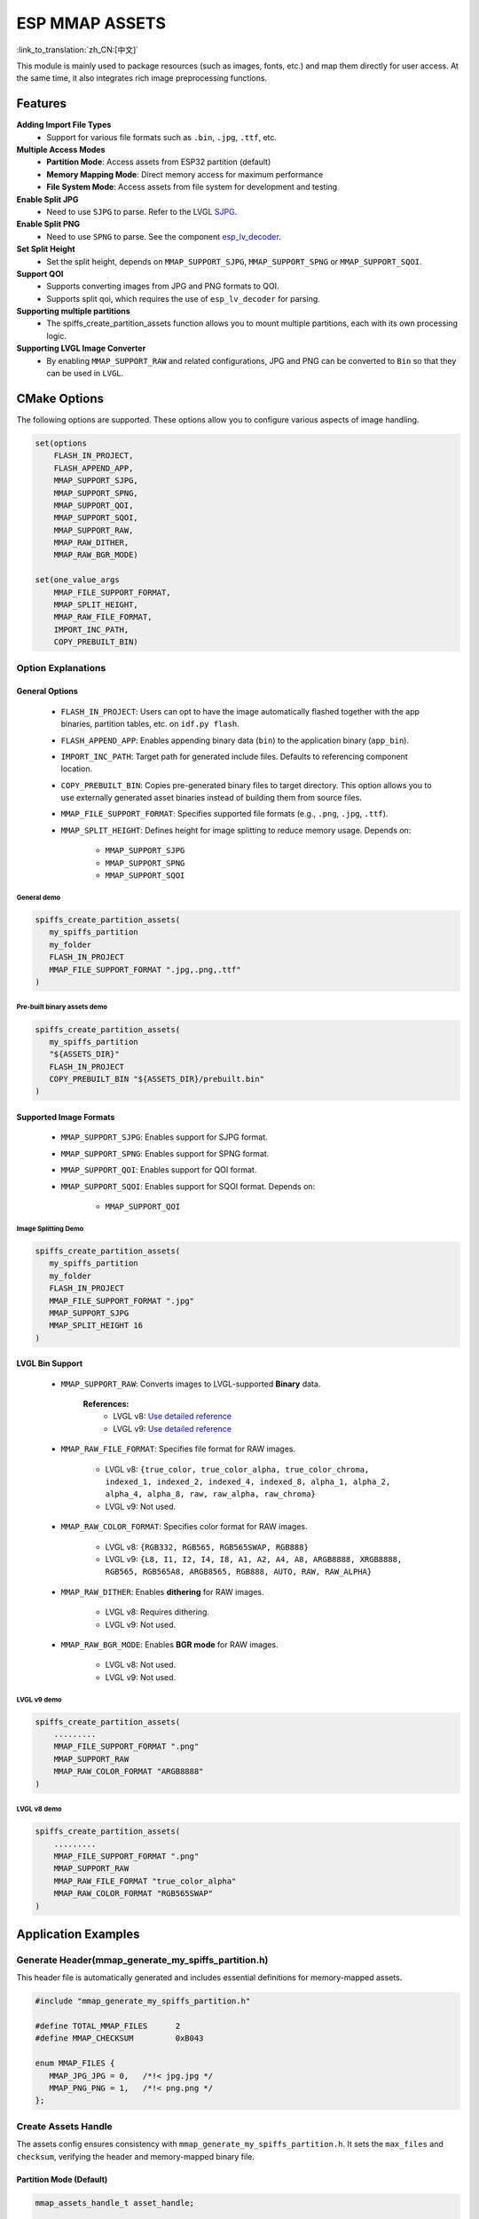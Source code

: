 ESP MMAP ASSETS
================
:link_to_translation:`zh_CN:[中文]`

This module is mainly used to package resources (such as images, fonts, etc.) and map them directly for user access. At the same time, it also integrates rich image preprocessing functions.

Features
-----------

**Adding Import File Types**
   - Support for various file formats such as ``.bin``, ``.jpg``, ``.ttf``, etc.

**Multiple Access Modes**
   - **Partition Mode**: Access assets from ESP32 partition (default)
   - **Memory Mapping Mode**: Direct memory access for maximum performance
   - **File System Mode**: Access assets from file system for development and testing

**Enable Split JPG**
   - Need to use ``SJPG`` to parse. Refer to the LVGL `SJPG <https://docs.lvgl.io/8.4/libs/sjpg.html>`__.

**Enable Split PNG**
   - Need to use ``SPNG`` to parse. See the component `esp_lv_decoder <esp_lv_decoder.html>`__.

**Set Split Height**
   - Set the split height, depends on ``MMAP_SUPPORT_SJPG``, ``MMAP_SUPPORT_SPNG`` or ``MMAP_SUPPORT_SQOI``.

**Support QOI**
   - Supports converting images from JPG and PNG formats to QOI.
   - Supports split qoi, which requires the use of ``esp_lv_decoder`` for parsing.

**Supporting multiple partitions**
   - The spiffs_create_partition_assets function allows you to mount multiple partitions, each with its own processing logic.

**Supporting LVGL Image Converter**
   - By enabling ``MMAP_SUPPORT_RAW`` and related configurations, JPG and PNG can be converted to ``Bin`` so that they can be used in ``LVGL``.

CMake Options
------------------
The following options are supported. These options allow you to configure various aspects of image handling.

.. code:: cmake

   set(options
       FLASH_IN_PROJECT,
       FLASH_APPEND_APP,
       MMAP_SUPPORT_SJPG,
       MMAP_SUPPORT_SPNG,
       MMAP_SUPPORT_QOI,
       MMAP_SUPPORT_SQOI,
       MMAP_SUPPORT_RAW,
       MMAP_RAW_DITHER,
       MMAP_RAW_BGR_MODE)

   set(one_value_args
       MMAP_FILE_SUPPORT_FORMAT,
       MMAP_SPLIT_HEIGHT,
       MMAP_RAW_FILE_FORMAT,
       IMPORT_INC_PATH,
       COPY_PREBUILT_BIN)

Option Explanations
~~~~~~~~~~~~~~~~~~~~

General Options
^^^^^^^^^^^^^^^^^^^^

   - ``FLASH_IN_PROJECT``: Users can opt to have the image automatically flashed together with the app binaries, partition tables, etc. on ``idf.py flash``.
   
   - ``FLASH_APPEND_APP``: Enables appending binary data (``bin``) to the application binary (``app_bin``).

   - ``IMPORT_INC_PATH``: Target path for generated include files. Defaults to referencing component location.
   
   - ``COPY_PREBUILT_BIN``: Copies pre-generated binary files to target directory. This option allows you to use externally generated asset binaries instead of building them from source files.
   
   - ``MMAP_FILE_SUPPORT_FORMAT``: Specifies supported file formats (e.g., ``.png``, ``.jpg``, ``.ttf``).
   
   - ``MMAP_SPLIT_HEIGHT``: Defines height for image splitting to reduce memory usage. Depends on:

      - ``MMAP_SUPPORT_SJPG``
      - ``MMAP_SUPPORT_SPNG``
      - ``MMAP_SUPPORT_SQOI``

General demo
""""""""""""""""

.. code:: c

   spiffs_create_partition_assets(
      my_spiffs_partition
      my_folder
      FLASH_IN_PROJECT
      MMAP_FILE_SUPPORT_FORMAT ".jpg,.png,.ttf"
   )

Pre-built binary assets demo
"""""""""""""""""""""""""""""""

.. code:: c

   spiffs_create_partition_assets(
      my_spiffs_partition
      "${ASSETS_DIR}"
      FLASH_IN_PROJECT
      COPY_PREBUILT_BIN "${ASSETS_DIR}/prebuilt.bin"
   )

Supported Image Formats
^^^^^^^^^^^^^^^^^^^^^^^^^

   - ``MMAP_SUPPORT_SJPG``: Enables support for SJPG format.
   - ``MMAP_SUPPORT_SPNG``: Enables support for SPNG format.
   - ``MMAP_SUPPORT_QOI``: Enables support for QOI format.
   - ``MMAP_SUPPORT_SQOI``: Enables support for SQOI format. Depends on:

      - ``MMAP_SUPPORT_QOI``

Image Splitting Demo
"""""""""""""""""""""""

.. code:: c

   spiffs_create_partition_assets(
      my_spiffs_partition
      my_folder
      FLASH_IN_PROJECT
      MMAP_FILE_SUPPORT_FORMAT ".jpg"
      MMAP_SUPPORT_SJPG
      MMAP_SPLIT_HEIGHT 16
   )

LVGL Bin Support
^^^^^^^^^^^^^^^^^^^^

   - ``MMAP_SUPPORT_RAW``: Converts images to LVGL-supported **Binary** data.
      
      **References:**
         - LVGL v8: `Use detailed reference <https://github.com/W-Mai/lvgl_image_converter>`__
         - LVGL v9: `Use detailed reference <https://github.com/lvgl/lvgl/blob/master/scripts/LVGLImage.py>`__

   - ``MMAP_RAW_FILE_FORMAT``: Specifies file format for RAW images.

      - LVGL v8: ``{true_color, true_color_alpha, true_color_chroma, indexed_1, indexed_2, indexed_4, indexed_8, alpha_1, alpha_2, alpha_4, alpha_8, raw, raw_alpha, raw_chroma}``
      - LVGL v9: Not used.

   - ``MMAP_RAW_COLOR_FORMAT``: Specifies color format for RAW images.

      - LVGL v8: ``{RGB332, RGB565, RGB565SWAP, RGB888}``
      - LVGL v9: ``{L8, I1, I2, I4, I8, A1, A2, A4, A8, ARGB8888, XRGB8888, RGB565, RGB565A8, ARGB8565, RGB888, AUTO, RAW, RAW_ALPHA}``

   - ``MMAP_RAW_DITHER``: Enables **dithering** for RAW images.

      - LVGL v8: Requires dithering.
      - LVGL v9: Not used.

   - ``MMAP_RAW_BGR_MODE``: Enables **BGR mode** for RAW images.

      - LVGL v8: Not used.
      - LVGL v9: Not used.

LVGL v9 demo
""""""""""""""""

.. code:: c

   spiffs_create_partition_assets(
       .........
       MMAP_FILE_SUPPORT_FORMAT ".png"
       MMAP_SUPPORT_RAW
       MMAP_RAW_COLOR_FORMAT "ARGB8888"
   )

LVGL v8 demo
""""""""""""""""

.. code:: c

   spiffs_create_partition_assets(
       .........
       MMAP_FILE_SUPPORT_FORMAT ".png"
       MMAP_SUPPORT_RAW
       MMAP_RAW_FILE_FORMAT "true_color_alpha"
       MMAP_RAW_COLOR_FORMAT "RGB565SWAP"
   )

Application Examples
---------------------

Generate Header(mmap_generate_my_spiffs_partition.h)
~~~~~~~~~~~~~~~~~~~~~~~~~~~~~~~~~~~~~~~~~~~~~~~~~~~~~~~~
This header file is automatically generated and includes essential definitions for memory-mapped assets.

.. code:: c

   #include "mmap_generate_my_spiffs_partition.h"

   #define TOTAL_MMAP_FILES      2
   #define MMAP_CHECKSUM         0xB043

   enum MMAP_FILES {
      MMAP_JPG_JPG = 0,   /*!< jpg.jpg */
      MMAP_PNG_PNG = 1,   /*!< png.png */
   };

Create Assets Handle
~~~~~~~~~~~~~~~~~~~~~~~
The assets config ensures consistency with ``mmap_generate_my_spiffs_partition.h``. It sets the ``max_files`` and ``checksum``, verifying the header and memory-mapped binary file.


Partition Mode (Default)
^^^^^^^^^^^^^^^^^^^^^^^^^

.. code:: c

   mmap_assets_handle_t asset_handle;

   const mmap_assets_config_t config = {
      .partition_label = "my_spiffs_partition",
      .max_files = MMAP_MY_FOLDER_FILES, //Get it from the compiled .h
      .checksum = MMAP_MY_FOLDER_CHECKSUM, //Get it from the compiled .h
      .flags = {
         .mmap_enable = false,  // Use partition mode
         .use_fs = false,       // Not using file system
         .app_bin_check = true,
      }
   };

   ESP_ERROR_CHECK(mmap_assets_new(&config, &asset_handle));

Memory Mapping Mode
^^^^^^^^^^^^^^^^^^^^

.. code:: c

   const mmap_assets_config_t config = {
      .partition_label = "my_spiffs_partition",
      .max_files = MMAP_MY_FOLDER_FILES,
      .checksum = MMAP_MY_FOLDER_CHECKSUM,
      .flags = {
         .mmap_enable = true,   // Enable memory mapping
         .use_fs = false,       // Not using file system
         .app_bin_check = true,
      }
   };

   ESP_ERROR_CHECK(mmap_assets_new(&config, &asset_handle));

File System Mode
^^^^^^^^^^^^^^^^^^^^

.. code:: c

   const mmap_assets_config_t config = {
      .partition_label = "/spiffs/assets.bin",  // File path instead of partition name
      .max_files = MMAP_MY_FOLDER_FILES,
      .checksum = MMAP_MY_FOLDER_CHECKSUM,
      .flags = {
         .mmap_enable = false,  // Disable memory mapping
         .use_fs = true,        // Use file system
         .app_bin_check = true,
      }
   };

   ESP_ERROR_CHECK(mmap_assets_new(&config, &asset_handle));

Assets Usage
~~~~~~~~~~~~~~
You can use the enum defined in ``mmap_generate_my_spiffs_partition.h`` to get asset information.

.. code:: c

    const char *name = mmap_assets_get_name(asset_handle, MMAP_JPG_JPG);
    const void *mem = mmap_assets_get_mem(asset_handle, MMAP_JPG_JPG);
    int size = mmap_assets_get_size(asset_handle, MMAP_JPG_JPG);
    int width = mmap_assets_get_width(asset_handle, MMAP_JPG_JPG);
    int height = mmap_assets_get_height(asset_handle, MMAP_JPG_JPG);

    ESP_LOGI(TAG, "Name:[%s], Mem:[%p], Size:[%d bytes], Width:[%d px], Height:[%d px]", name, mem, size, width, height);

API Reference
~~~~~~~~~~~~~~~~~

.. include-build-file:: inc/esp_mmap_assets.inc

